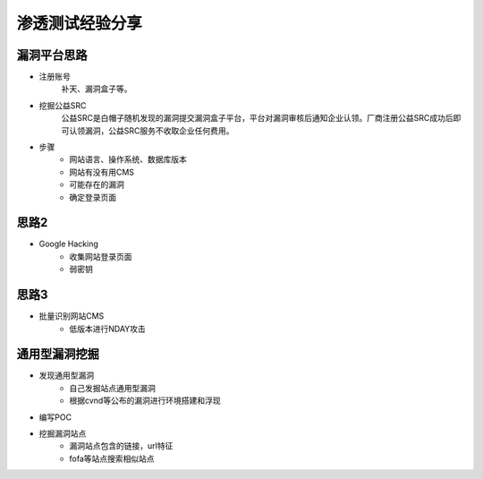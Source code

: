 渗透测试经验分享
========================================

漏洞平台思路
----------------------------------------
- 注册账号
	| 补天、漏洞盒子等。
- 挖掘公益SRC
	| 公益SRC是白帽子随机发现的漏洞提交漏洞盒子平台，平台对漏洞审核后通知企业认领。厂商注册公益SRC成功后即可认领漏洞，公益SRC服务不收取企业任何费用。
- 步骤
	- 网站语言、操作系统、数据库版本
	- 网站有没有用CMS
	- 可能存在的漏洞
	- 确定登录页面

思路2
----------------------------------------
- Google Hacking
	- 收集网站登录页面
	- 弱密钥

思路3
----------------------------------------
- 批量识别网站CMS
	- 低版本进行NDAY攻击

通用型漏洞挖掘
-----------------------------------------
- 发现通用型漏洞
	- 自己发掘站点通用型漏洞
	- 根据cvnd等公布的漏洞进行环境搭建和浮现
- 编写POC
- 挖掘漏洞站点
	- 漏洞站点包含的链接，url特征
	- fofa等站点搜索相似站点